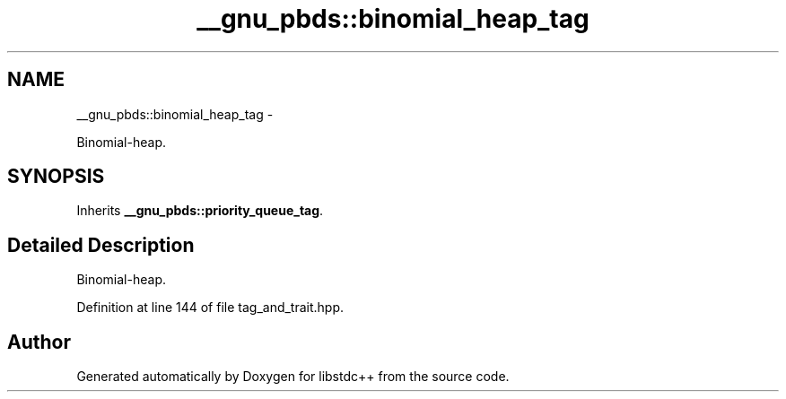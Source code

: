 .TH "__gnu_pbds::binomial_heap_tag" 3 "Sun Oct 10 2010" "libstdc++" \" -*- nroff -*-
.ad l
.nh
.SH NAME
__gnu_pbds::binomial_heap_tag \- 
.PP
Binomial-heap.  

.SH SYNOPSIS
.br
.PP
.PP
Inherits \fB__gnu_pbds::priority_queue_tag\fP.
.SH "Detailed Description"
.PP 
Binomial-heap. 
.PP
Definition at line 144 of file tag_and_trait.hpp.

.SH "Author"
.PP 
Generated automatically by Doxygen for libstdc++ from the source code.
